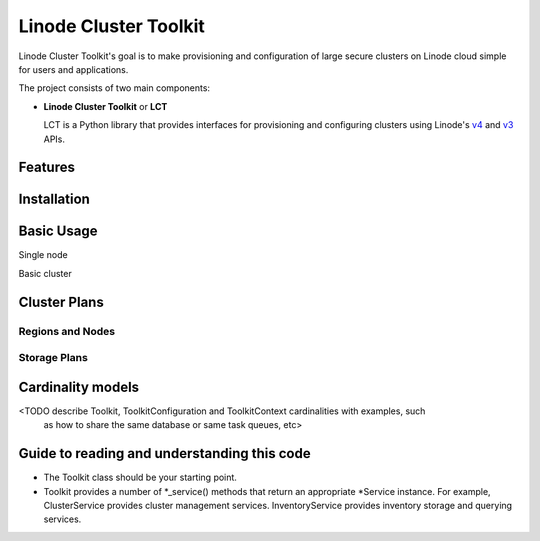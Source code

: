 ======================
Linode Cluster Toolkit
======================

Linode Cluster Toolkit's goal is to make provisioning and
configuration of large secure clusters on Linode cloud simple for users and 
applications.

The project consists of two main components:

+ **Linode Cluster Toolkit** or **LCT**
  
  LCT is a Python library that provides interfaces for provisioning and 
  configuring clusters using Linode's v4_ and v3_ APIs.
  
.. _v4: https://developers.linode.com/v4/introduction
.. _v3: https://www.linode.com/api  



Features
========



Installation
============



Basic Usage
===========

Single node

Basic cluster


Cluster Plans
=============

Regions and Nodes
^^^^^^^^^^^^^^^^^

Storage Plans
^^^^^^^^^^^^^


Cardinality models
==================

<TODO describe Toolkit, ToolkitConfiguration and ToolkitContext cardinalities with examples, such
 as how to share the same database or same task queues, etc>



 
Guide to reading and understanding this code
============================================

+ The Toolkit class should be your starting point.

+ Toolkit provides a number of *_service() methods that return an appropriate *Service instance.
  For example, ClusterService provides cluster management services. 
  InventoryService provides inventory storage and querying services.
